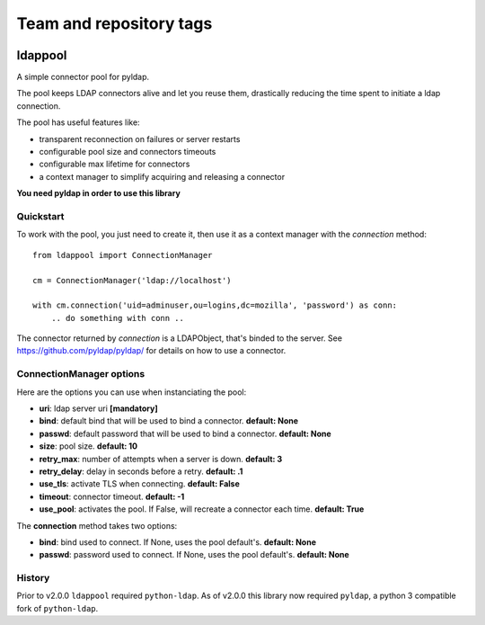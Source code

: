 ========================
Team and repository tags
========================

.. image:: http://governance.openstack.org/badges/deb-python-ldappool.svg
    :target: http://governance.openstack.org/reference/tags/index.html

.. Change things from this point on

ldappool
========

A simple connector pool for pyldap.

The pool keeps LDAP connectors alive and let you reuse them,
drastically reducing the time spent to initiate a ldap connection.

The pool has useful features like:

- transparent reconnection on failures or server restarts
- configurable pool size and connectors timeouts
- configurable max lifetime for connectors
- a context manager to simplify acquiring and releasing a connector

**You need pyldap in order to use this library**

Quickstart
::::::::::

To work with the pool, you just need to create it, then use it as a
context manager with the *connection* method::

    from ldappool import ConnectionManager

    cm = ConnectionManager('ldap://localhost')

    with cm.connection('uid=adminuser,ou=logins,dc=mozilla', 'password') as conn:
        .. do something with conn ..


The connector returned by *connection* is a LDAPObject, that's binded to the
server. See https://github.com/pyldap/pyldap/ for details on how to use a connector.


ConnectionManager options
:::::::::::::::::::::::::

Here are the options you can use when instanciating the pool:

- **uri**: ldap server uri **[mandatory]**
- **bind**: default bind that will be used to bind a connector.
  **default: None**
- **passwd**: default password that will be used to bind a connector.
  **default: None**
- **size**: pool size. **default: 10**
- **retry_max**: number of attempts when a server is down. **default: 3**
- **retry_delay**: delay in seconds before a retry. **default: .1**
- **use_tls**: activate TLS when connecting. **default: False**
- **timeout**: connector timeout. **default: -1**
- **use_pool**: activates the pool. If False, will recreate a connector
  each time. **default: True**


The **connection** method takes two options:

- **bind**: bind used to connect. If None, uses the pool default's.
  **default: None**
- **passwd**: password used to connect. If None, uses the pool default's.
  **default: None**


History
:::::::

Prior to v2.0.0 ``ldappool`` required ``python-ldap``. As of v2.0.0 this
library now required ``pyldap``, a python 3 compatible fork of ``python-ldap``.
